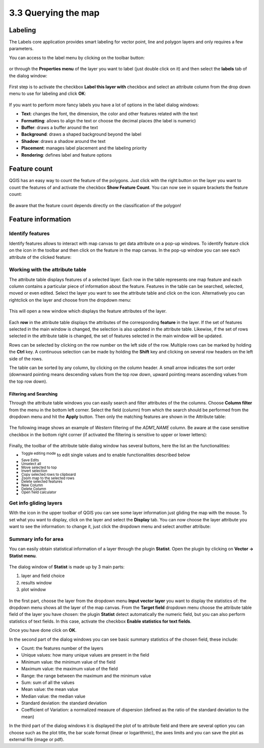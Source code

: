 .. |mActionLabeling| image:: img/mActionLabeling.png 

.. |mActionIdentify| image:: img/mActionIdentify.png 
		:width: 1.5 em 

.. |mActionOpenTable| image:: img/mActionOpenTable.png 

.. |mActionToggleEditing| image:: img/mActionToggleEditing.png
.. |mActionSaveEdits| image:: img/mActionSaveEdits.png
.. |mActionUnselectAttributes| image:: img/mActionUnselectAttributes.png
.. |mActionSelectedToTop| image:: img/mActionSelectedToTop.png
.. |mActionInvertSelection|  image:: img/mActionInvertSelection.png
.. |mActionCopySelected| image:: img/mActionCopySelected.png
.. |mActionZoomToSelected| image:: img/mActionZoomToSelected.png
.. |PanToSelected| image:: img/PanToSelected.png 
.. |mActionDeleteSelected| image:: img/mActionDeleteSelected.png
.. |mActionNewAttribute| image:: img/mActionNewAttribute.png
.. |mActionDeleteAttribute| image:: img/mActionDeleteAttribute.png
.. |mActionCalculateField| image:: img/mActionCalculateField.png

.. |mActionMapTips| image:: img/mActionMapTips.png


3.3 Querying the map 
=====================

Labeling 
-------------

The |mActionLabeling| Labels core application provides smart labeling for vector point, line and polygon layers and only requires a few parameters.  

You can access to the label menu by clicking on the |mActionLabeling| toolbar button: 

.. figure:: img/querying_the_map_1.png 
	:align: center
	:scale: 70%

or through the **Properties menu** of the layer you want to label (just double click on it) and then select the **labels** tab of the dialog window: 

 .. figure:: img/querying_the_map_2.png
	:align: center
	:scale: 70%

First step is to activate the checkbox **Label this layer with** checkbox and select an attribute column from the drop down menu to use for labeling and click **OK**: 

 .. figure:: img/querying_the_map_3.png
	:align: center
	:scale: 70%

If you want to perform more fancy labels you have a lot of options in the label dialog windows: 

* **Text**: changes the font, the dimension, the color and other features related with the text 
* **Formatting**: allows to align the text or choose the decimal places (the label is numeric) 
* **Buffer**: draws a buffer around the text 
* **Background**: draws a shaped background beyond the label 
* **Shadow**: draws a shadow around the text 
* **Placement**: manages label placement and the labeling priority 
* **Rendering**: defines label and feature options
 
 .. figure:: img/querying_the_map_4.png
	:align: center
	:scale: 70%

Feature count 
--------------------

QGIS has an easy way to count the feature of the polygons. Just click with the right button on the layer you want to count the features of and activate the checkbox **Show Feature Count**. You can now see in square brackets the feature count: 

 .. figure:: img/querying_the_map_5.png
	:align: center
	:scale: 70%

Be aware that the feature count depends directly on the classification of the polygon! 

Feature information 
----------------------------

Identify features 
........................

Identify features allows to interact with map canvas to get data attribute on a pop-up windows. To identify feature click on the |mActionIdentify| icon in the toolbar and then click on the feature in the map canvas. 
In the pop-up window you can see each attribute of the clicked feature:

.. figure:: img/querying_the_map_14.png
	:align: center
	:scale: 70%


Working with the attribute table 
.....................................................

The attribute table displays features of a selected layer. Each row in the table represents one map feature and each column contains a particular piece of information about the feature. Features in the table can be searched, selected, moved or even edited. 
Select the layer you want to see the attribute table and click on the |mActionOpenTable| icon. Alternatively you can rightclick on the layer and choose |mActionOpenTable|   from the dropdown menu: 

 .. figure:: img/querying_the_map_6.png
	:align: center
	:scale: 70%

This will open a new window which displays the feature attributes of the layer. 

 .. figure:: img/querying_the_map_7.png
	:align: center
	:scale: 70%

Each **row** in the attribute table displays the attributes of the corresponding **feature** in the layer. If the set of features selected in the main window is changed, the selection is also updated in the attribute table. Likewise, if the set of rows selected in the attribute table is changed, the set of features selected in the main window will be updated. 

Rows can be selected by clicking on the row number on the left side of the row. Multiple rows can be marked by holding the **Ctrl** key. A continuous selection can be made by holding the **Shift** key and clicking on several row headers on the left side of the rows. 

The table can be sorted by any column, by clicking on the column header. A small arrow indicates the sort order (downward pointing means descending values from the top row down, upward pointing means ascending values from the top row down). 


Filtering and Searching 
~~~~~~~~~~~~~~~~~~~~~~~

Through the attribute table windows you can easily search and filter attributes of the the columns. Choose **Column filter** from the menu in the bottom left corner. Select the field (column) from which the search should be performed from the dropdown menu and hit the **Apply** button. Then only the matching features are shown in the Attribute table: 

 .. figure:: img/querying_the_map_8.png
	:align: center
	:scale: 70%

The following image shows an example of *Western* filtering of the *ADM1_NAME* column. Be aware at the case sensitive checkbox in the bottom right corner (if activated the filtering is sensitive to upper or lower letters): 

 .. figure:: img/querying_the_map_9.png
	:align: center
	:scale: 70%

Finally, the toolbar of the attribute table dialog window has several buttons, here the list an the functionalities:

* |mActionToggleEditing| :sup:`Toggle editing mode` to edit single values 
  and to enable functionalities described below  
* |mActionSaveEdits| :sup:`Save Edits` 
* |mActionUnselectAttributes| :sup:`Unselect all` 
* |mActionSelectedToTop| :sup:`Move selected to top` 
* |mActionInvertSelection| :sup:`Invert selection` 
* |mActionCopySelected| :sup:`Copy selected rows to clipboard` 
* |mActionZoomToSelected| :sup:`Zoom map to the selected rows` 
* |mActionDeleteSelected| :sup:`Delete selected features` 
* |mActionNewAttribute| :sup:`New Column` 
* |mActionDeleteAttribute| :sup:`Delete Column` 
* |mActionCalculateField| :sup:`Open field calculator` 


Get info gliding layers 
...................................

With the |mActionMapTips| icon in the upper toolbar of QGIS you can see some layer information just gliding the map with the mouse. To set what you want to display, click on the layer and select the **Display** tab. 
You can now choose the layer attribute you want to see the information: to change it, just click the dropdown menu and select another attribute: 

 .. figure:: img/querying_the_map_10.png
	:align: center
	:scale: 70%


Summary info for area 
.................................

You can easily obtain statistical information of a layer through the plugin **Statist**. Open the plugin by clicking on **Vector -> Statist menu**. 

 .. figure:: img/querying_the_map_11.png
	:align: center
	:scale: 70%

The dialog window of **Statist** is made up by 3 main parts: 

1. layer and field choice
2. results window
3. plot window


 .. figure:: img/querying_the_map_13.png
	:align: center
	:scale: 70%


In the first part, choose the layer from the dropdown menu **Input vector layer** you want to display the statistics of: the dropdown menu shows all the layer of the map canvas. 
From the **Target field** dropdown menu choose the attribute table field of the layer you have chosen: the plugin **Statist** detect automatically the numeric field, but you can also perform statistics of text fields. In this case, activate the checkbox **Enable statistics for text fields**. 

Once you have done click on **OK**. 

In the second part of the dialog windows you can see basic summary statistics of the chosen field, these include: 

* Count: the features number of the layers 
* Unique values: how many unique values are present in the field 
* Minimum value: the minimum value of the field  
* Maximum value: the maximum value of the field 
* Range: the range between the maximum and the minimum value  
* Sum: sum of all the values 
* Mean value: the mean value   
* Median value: the median value  
* Standard deviation: the standard deviation  
* Coefficient of Variation: a normalized measure of dispersion (defined as the ratio of the standard deviation to the mean) 


In the third part of the dialog windows it is displayed the plot of to attribute field and there are several option you can choose such as the plot title, the bar scale format (linear or logarithmic), the axes limits and you can save the plot as external file (image or pdf). 

